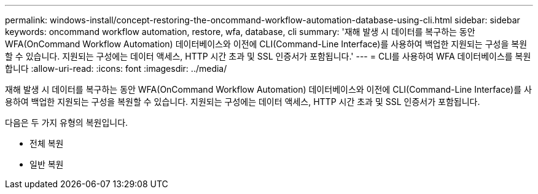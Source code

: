 ---
permalink: windows-install/concept-restoring-the-oncommand-workflow-automation-database-using-cli.html 
sidebar: sidebar 
keywords: oncommand workflow automation, restore, wfa, database, cli 
summary: '재해 발생 시 데이터를 복구하는 동안 WFA(OnCommand Workflow Automation) 데이터베이스와 이전에 CLI(Command-Line Interface)를 사용하여 백업한 지원되는 구성을 복원할 수 있습니다. 지원되는 구성에는 데이터 액세스, HTTP 시간 초과 및 SSL 인증서가 포함됩니다.' 
---
= CLI를 사용하여 WFA 데이터베이스를 복원합니다
:allow-uri-read: 
:icons: font
:imagesdir: ../media/


[role="lead"]
재해 발생 시 데이터를 복구하는 동안 WFA(OnCommand Workflow Automation) 데이터베이스와 이전에 CLI(Command-Line Interface)를 사용하여 백업한 지원되는 구성을 복원할 수 있습니다. 지원되는 구성에는 데이터 액세스, HTTP 시간 초과 및 SSL 인증서가 포함됩니다.

다음은 두 가지 유형의 복원입니다.

* 전체 복원
* 일반 복원

